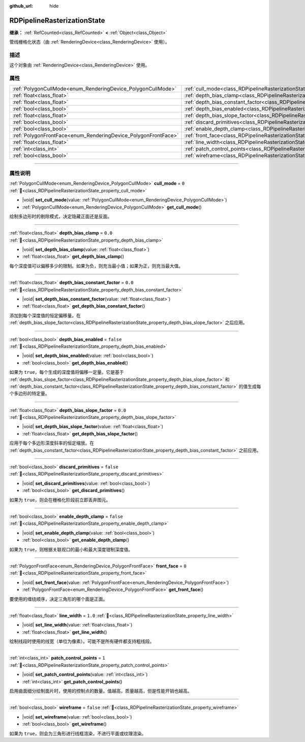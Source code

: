 :github_url: hide

.. DO NOT EDIT THIS FILE!!!
.. Generated automatically from Godot engine sources.
.. Generator: https://github.com/godotengine/godot/tree/4.3/doc/tools/make_rst.py.
.. XML source: https://github.com/godotengine/godot/tree/4.3/doc/classes/RDPipelineRasterizationState.xml.

.. _class_RDPipelineRasterizationState:

RDPipelineRasterizationState
============================

**继承：** :ref:`RefCounted<class_RefCounted>` **<** :ref:`Object<class_Object>`

管线栅格化状态（由 :ref:`RenderingDevice<class_RenderingDevice>` 使用）。

.. rst-class:: classref-introduction-group

描述
----

这个对象由 :ref:`RenderingDevice<class_RenderingDevice>` 使用。

.. rst-class:: classref-reftable-group

属性
----

.. table::
   :widths: auto

   +----------------------------------------------------------------+-----------------------------------------------------------------------------------------------------------+-----------+
   | :ref:`PolygonCullMode<enum_RenderingDevice_PolygonCullMode>`   | :ref:`cull_mode<class_RDPipelineRasterizationState_property_cull_mode>`                                   | ``0``     |
   +----------------------------------------------------------------+-----------------------------------------------------------------------------------------------------------+-----------+
   | :ref:`float<class_float>`                                      | :ref:`depth_bias_clamp<class_RDPipelineRasterizationState_property_depth_bias_clamp>`                     | ``0.0``   |
   +----------------------------------------------------------------+-----------------------------------------------------------------------------------------------------------+-----------+
   | :ref:`float<class_float>`                                      | :ref:`depth_bias_constant_factor<class_RDPipelineRasterizationState_property_depth_bias_constant_factor>` | ``0.0``   |
   +----------------------------------------------------------------+-----------------------------------------------------------------------------------------------------------+-----------+
   | :ref:`bool<class_bool>`                                        | :ref:`depth_bias_enabled<class_RDPipelineRasterizationState_property_depth_bias_enabled>`                 | ``false`` |
   +----------------------------------------------------------------+-----------------------------------------------------------------------------------------------------------+-----------+
   | :ref:`float<class_float>`                                      | :ref:`depth_bias_slope_factor<class_RDPipelineRasterizationState_property_depth_bias_slope_factor>`       | ``0.0``   |
   +----------------------------------------------------------------+-----------------------------------------------------------------------------------------------------------+-----------+
   | :ref:`bool<class_bool>`                                        | :ref:`discard_primitives<class_RDPipelineRasterizationState_property_discard_primitives>`                 | ``false`` |
   +----------------------------------------------------------------+-----------------------------------------------------------------------------------------------------------+-----------+
   | :ref:`bool<class_bool>`                                        | :ref:`enable_depth_clamp<class_RDPipelineRasterizationState_property_enable_depth_clamp>`                 | ``false`` |
   +----------------------------------------------------------------+-----------------------------------------------------------------------------------------------------------+-----------+
   | :ref:`PolygonFrontFace<enum_RenderingDevice_PolygonFrontFace>` | :ref:`front_face<class_RDPipelineRasterizationState_property_front_face>`                                 | ``0``     |
   +----------------------------------------------------------------+-----------------------------------------------------------------------------------------------------------+-----------+
   | :ref:`float<class_float>`                                      | :ref:`line_width<class_RDPipelineRasterizationState_property_line_width>`                                 | ``1.0``   |
   +----------------------------------------------------------------+-----------------------------------------------------------------------------------------------------------+-----------+
   | :ref:`int<class_int>`                                          | :ref:`patch_control_points<class_RDPipelineRasterizationState_property_patch_control_points>`             | ``1``     |
   +----------------------------------------------------------------+-----------------------------------------------------------------------------------------------------------+-----------+
   | :ref:`bool<class_bool>`                                        | :ref:`wireframe<class_RDPipelineRasterizationState_property_wireframe>`                                   | ``false`` |
   +----------------------------------------------------------------+-----------------------------------------------------------------------------------------------------------+-----------+

.. rst-class:: classref-section-separator

----

.. rst-class:: classref-descriptions-group

属性说明
--------

.. _class_RDPipelineRasterizationState_property_cull_mode:

.. rst-class:: classref-property

:ref:`PolygonCullMode<enum_RenderingDevice_PolygonCullMode>` **cull_mode** = ``0`` :ref:`🔗<class_RDPipelineRasterizationState_property_cull_mode>`

.. rst-class:: classref-property-setget

- |void| **set_cull_mode**\ (\ value\: :ref:`PolygonCullMode<enum_RenderingDevice_PolygonCullMode>`\ )
- :ref:`PolygonCullMode<enum_RenderingDevice_PolygonCullMode>` **get_cull_mode**\ (\ )

绘制多边形时的剔除模式，决定隐藏正面还是反面。

.. rst-class:: classref-item-separator

----

.. _class_RDPipelineRasterizationState_property_depth_bias_clamp:

.. rst-class:: classref-property

:ref:`float<class_float>` **depth_bias_clamp** = ``0.0`` :ref:`🔗<class_RDPipelineRasterizationState_property_depth_bias_clamp>`

.. rst-class:: classref-property-setget

- |void| **set_depth_bias_clamp**\ (\ value\: :ref:`float<class_float>`\ )
- :ref:`float<class_float>` **get_depth_bias_clamp**\ (\ )

每个深度值可以偏移多少的限制。如果为负，则充当最小值；如果为正，则充当最大值。

.. rst-class:: classref-item-separator

----

.. _class_RDPipelineRasterizationState_property_depth_bias_constant_factor:

.. rst-class:: classref-property

:ref:`float<class_float>` **depth_bias_constant_factor** = ``0.0`` :ref:`🔗<class_RDPipelineRasterizationState_property_depth_bias_constant_factor>`

.. rst-class:: classref-property-setget

- |void| **set_depth_bias_constant_factor**\ (\ value\: :ref:`float<class_float>`\ )
- :ref:`float<class_float>` **get_depth_bias_constant_factor**\ (\ )

添加到每个深度值的恒定偏移量。在 :ref:`depth_bias_slope_factor<class_RDPipelineRasterizationState_property_depth_bias_slope_factor>` 之后应用。

.. rst-class:: classref-item-separator

----

.. _class_RDPipelineRasterizationState_property_depth_bias_enabled:

.. rst-class:: classref-property

:ref:`bool<class_bool>` **depth_bias_enabled** = ``false`` :ref:`🔗<class_RDPipelineRasterizationState_property_depth_bias_enabled>`

.. rst-class:: classref-property-setget

- |void| **set_depth_bias_enabled**\ (\ value\: :ref:`bool<class_bool>`\ )
- :ref:`bool<class_bool>` **get_depth_bias_enabled**\ (\ )

如果为 ``true``\ ，每个生成的深度值将偏移一定量。它是基于 :ref:`depth_bias_slope_factor<class_RDPipelineRasterizationState_property_depth_bias_slope_factor>` 和 :ref:`depth_bias_constant_factor<class_RDPipelineRasterizationState_property_depth_bias_constant_factor>` 的值生成每个多边形的特定量。

.. rst-class:: classref-item-separator

----

.. _class_RDPipelineRasterizationState_property_depth_bias_slope_factor:

.. rst-class:: classref-property

:ref:`float<class_float>` **depth_bias_slope_factor** = ``0.0`` :ref:`🔗<class_RDPipelineRasterizationState_property_depth_bias_slope_factor>`

.. rst-class:: classref-property-setget

- |void| **set_depth_bias_slope_factor**\ (\ value\: :ref:`float<class_float>`\ )
- :ref:`float<class_float>` **get_depth_bias_slope_factor**\ (\ )

应用于每个多边形深度斜率的恒定缩放。在 :ref:`depth_bias_constant_factor<class_RDPipelineRasterizationState_property_depth_bias_constant_factor>` 之前应用。

.. rst-class:: classref-item-separator

----

.. _class_RDPipelineRasterizationState_property_discard_primitives:

.. rst-class:: classref-property

:ref:`bool<class_bool>` **discard_primitives** = ``false`` :ref:`🔗<class_RDPipelineRasterizationState_property_discard_primitives>`

.. rst-class:: classref-property-setget

- |void| **set_discard_primitives**\ (\ value\: :ref:`bool<class_bool>`\ )
- :ref:`bool<class_bool>` **get_discard_primitives**\ (\ )

如果为 ``true``\ ，则会在栅格化阶段前立即丢弃图元。

.. rst-class:: classref-item-separator

----

.. _class_RDPipelineRasterizationState_property_enable_depth_clamp:

.. rst-class:: classref-property

:ref:`bool<class_bool>` **enable_depth_clamp** = ``false`` :ref:`🔗<class_RDPipelineRasterizationState_property_enable_depth_clamp>`

.. rst-class:: classref-property-setget

- |void| **set_enable_depth_clamp**\ (\ value\: :ref:`bool<class_bool>`\ )
- :ref:`bool<class_bool>` **get_enable_depth_clamp**\ (\ )

如果为 ``true``\ ，则根据关联视口的最小和最大深度钳制深度值。

.. rst-class:: classref-item-separator

----

.. _class_RDPipelineRasterizationState_property_front_face:

.. rst-class:: classref-property

:ref:`PolygonFrontFace<enum_RenderingDevice_PolygonFrontFace>` **front_face** = ``0`` :ref:`🔗<class_RDPipelineRasterizationState_property_front_face>`

.. rst-class:: classref-property-setget

- |void| **set_front_face**\ (\ value\: :ref:`PolygonFrontFace<enum_RenderingDevice_PolygonFrontFace>`\ )
- :ref:`PolygonFrontFace<enum_RenderingDevice_PolygonFrontFace>` **get_front_face**\ (\ )

要使用的缠绕顺序，决定三角形的哪个面是正面。

.. rst-class:: classref-item-separator

----

.. _class_RDPipelineRasterizationState_property_line_width:

.. rst-class:: classref-property

:ref:`float<class_float>` **line_width** = ``1.0`` :ref:`🔗<class_RDPipelineRasterizationState_property_line_width>`

.. rst-class:: classref-property-setget

- |void| **set_line_width**\ (\ value\: :ref:`float<class_float>`\ )
- :ref:`float<class_float>` **get_line_width**\ (\ )

绘制线段时使用的线宽（单位为像素）。可能不是所有硬件都支持粗线段。

.. rst-class:: classref-item-separator

----

.. _class_RDPipelineRasterizationState_property_patch_control_points:

.. rst-class:: classref-property

:ref:`int<class_int>` **patch_control_points** = ``1`` :ref:`🔗<class_RDPipelineRasterizationState_property_patch_control_points>`

.. rst-class:: classref-property-setget

- |void| **set_patch_control_points**\ (\ value\: :ref:`int<class_int>`\ )
- :ref:`int<class_int>` **get_patch_control_points**\ (\ )

启用曲面细分绘制面片时，使用的控制点的数量。值越高，质量越高，但是性能开销也越高。

.. rst-class:: classref-item-separator

----

.. _class_RDPipelineRasterizationState_property_wireframe:

.. rst-class:: classref-property

:ref:`bool<class_bool>` **wireframe** = ``false`` :ref:`🔗<class_RDPipelineRasterizationState_property_wireframe>`

.. rst-class:: classref-property-setget

- |void| **set_wireframe**\ (\ value\: :ref:`bool<class_bool>`\ )
- :ref:`bool<class_bool>` **get_wireframe**\ (\ )

如果为 ``true``\ ，则会为三角形进行线框渲染，不进行平面或纹理渲染。

.. |virtual| replace:: :abbr:`virtual (本方法通常需要用户覆盖才能生效。)`
.. |const| replace:: :abbr:`const (本方法无副作用，不会修改该实例的任何成员变量。)`
.. |vararg| replace:: :abbr:`vararg (本方法除了能接受在此处描述的参数外，还能够继续接受任意数量的参数。)`
.. |constructor| replace:: :abbr:`constructor (本方法用于构造某个类型。)`
.. |static| replace:: :abbr:`static (调用本方法无需实例，可直接使用类名进行调用。)`
.. |operator| replace:: :abbr:`operator (本方法描述的是使用本类型作为左操作数的有效运算符。)`
.. |bitfield| replace:: :abbr:`BitField (这个值是由下列位标志构成位掩码的整数。)`
.. |void| replace:: :abbr:`void (无返回值。)`
